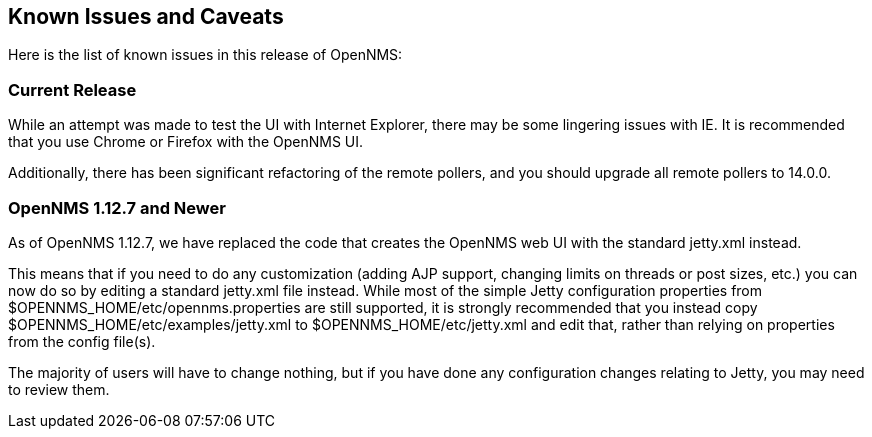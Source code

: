 [release-notes-known-issues]
== Known Issues and Caveats

Here is the list of known issues in this release of OpenNMS:

[release-notes-known-issues-current-release]
=== Current Release

While an attempt was made to test the UI with Internet Explorer, there may be some lingering issues with IE.  It is recommended that you use Chrome or Firefox with the OpenNMS UI.

Additionally, there has been significant refactoring of the remote pollers, and you should upgrade all remote pollers to 14.0.0.

[release-notes-known-issues-1-12]
=== OpenNMS 1.12.7 and Newer

As of OpenNMS 1.12.7, we have replaced the code that creates the OpenNMS web UI with the standard jetty.xml instead.

This means that if you need to do any customization (adding AJP support, changing limits on threads or post sizes, etc.) you can now do so by editing a standard jetty.xml file instead. While most of the simple Jetty configuration properties from $OPENNMS_HOME/etc/opennms.properties are still supported, it is strongly recommended that you instead copy $OPENNMS_HOME/etc/examples/jetty.xml to $OPENNMS_HOME/etc/jetty.xml and edit that, rather than relying on properties from the config file(s).

The majority of users will have to change nothing, but if you have done any configuration changes relating to Jetty, you may need to review them.
